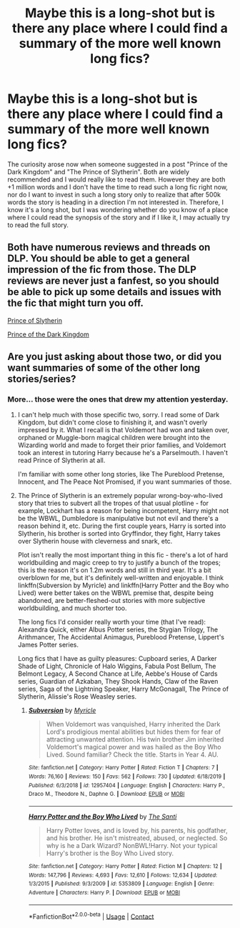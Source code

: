 #+TITLE: Maybe this is a long-shot but is there any place where I could find a summary of the more well known long fics?

* Maybe this is a long-shot but is there any place where I could find a summary of the more well known long fics?
:PROPERTIES:
:Author: I_love_DPs
:Score: 12
:DateUnix: 1608429084.0
:DateShort: 2020-Dec-20
:FlairText: Meta/Request
:END:
The curiosity arose now when someone suggested in a post "Prince of the Dark Kingdom" and "The Prince of Slytherin". Both are widely recommended and I would really like to read them. However they are both +1 million words and I don't have the time to read such a long fic right now, nor do I want to invest in such a long story only to realize that after 500k words the story is heading in a direction I'm not interested in. Therefore, I know it's a long shot, but I was wondering whether do you know of a place where I could read the synopsis of the story and if I like it, I may actually try to read the full story.


** Both have numerous reviews and threads on DLP. You should be able to get a general impression of the fic from those. The DLP reviews are never just a fanfest, so you should be able to pick up some details and issues with the fic that might turn you off.

[[https://forums.darklordpotter.net/threads/harry-potter-and-the-prince-of-slytherin-by-the-sinister-man-t.31959/][Prince of Slytherin]]

[[https://forums.darklordpotter.net/threads/prince-of-the-dark-kingdom-by-mizuni-sama-m.7398/][Prince of the Dark Kingdom]]
:PROPERTIES:
:Author: francoisschubert
:Score: 4
:DateUnix: 1608432959.0
:DateShort: 2020-Dec-20
:END:


** Are you just asking about those two, or did you want summaries of some of the other long stories/series?
:PROPERTIES:
:Author: thrawnca
:Score: 2
:DateUnix: 1608463204.0
:DateShort: 2020-Dec-20
:END:

*** More... those were the ones that drew my attention yesterday.
:PROPERTIES:
:Author: I_love_DPs
:Score: 1
:DateUnix: 1608465249.0
:DateShort: 2020-Dec-20
:END:

**** I can't help much with those specific two, sorry. I read some of Dark Kingdom, but didn't come close to finishing it, and wasn't overly impressed by it. What I recall is that Voldemort had won and taken over, orphaned or Muggle-born magical children were brought into the Wizarding world and made to forget their prior families, and Voldemort took an interest in tutoring Harry because he's a Parselmouth. I haven't read Prince of Slytherin at all.

I'm familiar with some other long stories, like The Pureblood Pretense, Innocent, and The Peace Not Promised, if you want summaries of those.
:PROPERTIES:
:Author: thrawnca
:Score: 2
:DateUnix: 1608465774.0
:DateShort: 2020-Dec-20
:END:


**** The Prince of Slytherin is an extremely popular wrong-boy-who-lived story that tries to subvert all the tropes of that usual plotline - for example, Lockhart has a reason for being incompetent, Harry might not be the WBWL, Dumbledore is manipulative but not evil and there's a reason behind it, etc. During the first couple years, Harry is sorted into Slytherin, his brother is sorted into Gryffindor, they fight, Harry takes over Slytherin house with cleverness and snark, etc.

Plot isn't really the most important thing in this fic - there's a lot of hard worldbuilding and magic creep to try to justify a bunch of the tropes; this is the reason it's on 1.2m words and still in third year. It's a bit overblown for me, but it's definitely well-written and enjoyable. I think linkffn(Subversion by Myricle) and linkffn(Harry Potter and the Boy who Lived) were better takes on the WBWL premise that, despite being abandoned, are better-fleshed-out stories with more subjective worldbuilding, and much shorter too.

The long fics I'd consider really worth your time (that I've read): Alexandra Quick, either Albus Potter series, the Stygian Trilogy, The Arithmancer, The Accidental Animagus, Pureblood Pretense, Lippert's James Potter series.

Long fics that I have as guilty pleasures: Cupboard series, A Darker Shade of Light, Chronicle of Halo Wiggins, Fabula Post Bellum, The Belmont Legacy, A Second Chance at Life, Aebbe's House of Cards series, Guardian of Azkaban, They Shook Hands, Claw of the Raven series, Saga of the Lightning Speaker, Harry McGonagall, The Prince of Slytherin, Alissie's Rose Weasley series.
:PROPERTIES:
:Author: francoisschubert
:Score: 2
:DateUnix: 1608505872.0
:DateShort: 2020-Dec-21
:END:

***** [[https://www.fanfiction.net/s/12957404/1/][*/Subversion/*]] by [[https://www.fanfiction.net/u/4812200/Myricle][/Myricle/]]

#+begin_quote
  When Voldemort was vanquished, Harry inherited the Dark Lord's prodigious mental abilities but hides them for fear of attracting unwanted attention. His twin brother Jim inherited Voldemort's magical power and was hailed as the Boy Who Lived. Sound familiar? Check the title. Starts in Year 4. AU.
#+end_quote

^{/Site/:} ^{fanfiction.net} ^{*|*} ^{/Category/:} ^{Harry} ^{Potter} ^{*|*} ^{/Rated/:} ^{Fiction} ^{T} ^{*|*} ^{/Chapters/:} ^{7} ^{*|*} ^{/Words/:} ^{76,160} ^{*|*} ^{/Reviews/:} ^{150} ^{*|*} ^{/Favs/:} ^{562} ^{*|*} ^{/Follows/:} ^{730} ^{*|*} ^{/Updated/:} ^{6/18/2019} ^{*|*} ^{/Published/:} ^{6/3/2018} ^{*|*} ^{/id/:} ^{12957404} ^{*|*} ^{/Language/:} ^{English} ^{*|*} ^{/Characters/:} ^{Harry} ^{P.,} ^{Draco} ^{M.,} ^{Theodore} ^{N.,} ^{Daphne} ^{G.} ^{*|*} ^{/Download/:} ^{[[http://www.ff2ebook.com/old/ffn-bot/index.php?id=12957404&source=ff&filetype=epub][EPUB]]} ^{or} ^{[[http://www.ff2ebook.com/old/ffn-bot/index.php?id=12957404&source=ff&filetype=mobi][MOBI]]}

--------------

[[https://www.fanfiction.net/s/5353809/1/][*/Harry Potter and the Boy Who Lived/*]] by [[https://www.fanfiction.net/u/1239654/The-Santi][/The Santi/]]

#+begin_quote
  Harry Potter loves, and is loved by, his parents, his godfather, and his brother. He isn't mistreated, abused, or neglected. So why is he a Dark Wizard? NonBWL!Harry. Not your typical Harry's brother is the Boy Who Lived story.
#+end_quote

^{/Site/:} ^{fanfiction.net} ^{*|*} ^{/Category/:} ^{Harry} ^{Potter} ^{*|*} ^{/Rated/:} ^{Fiction} ^{M} ^{*|*} ^{/Chapters/:} ^{12} ^{*|*} ^{/Words/:} ^{147,796} ^{*|*} ^{/Reviews/:} ^{4,693} ^{*|*} ^{/Favs/:} ^{12,610} ^{*|*} ^{/Follows/:} ^{12,634} ^{*|*} ^{/Updated/:} ^{1/3/2015} ^{*|*} ^{/Published/:} ^{9/3/2009} ^{*|*} ^{/id/:} ^{5353809} ^{*|*} ^{/Language/:} ^{English} ^{*|*} ^{/Genre/:} ^{Adventure} ^{*|*} ^{/Characters/:} ^{Harry} ^{P.} ^{*|*} ^{/Download/:} ^{[[http://www.ff2ebook.com/old/ffn-bot/index.php?id=5353809&source=ff&filetype=epub][EPUB]]} ^{or} ^{[[http://www.ff2ebook.com/old/ffn-bot/index.php?id=5353809&source=ff&filetype=mobi][MOBI]]}

--------------

*FanfictionBot*^{2.0.0-beta} | [[https://github.com/FanfictionBot/reddit-ffn-bot/wiki/Usage][Usage]] | [[https://www.reddit.com/message/compose?to=tusing][Contact]]
:PROPERTIES:
:Author: FanfictionBot
:Score: 2
:DateUnix: 1608505905.0
:DateShort: 2020-Dec-21
:END:
